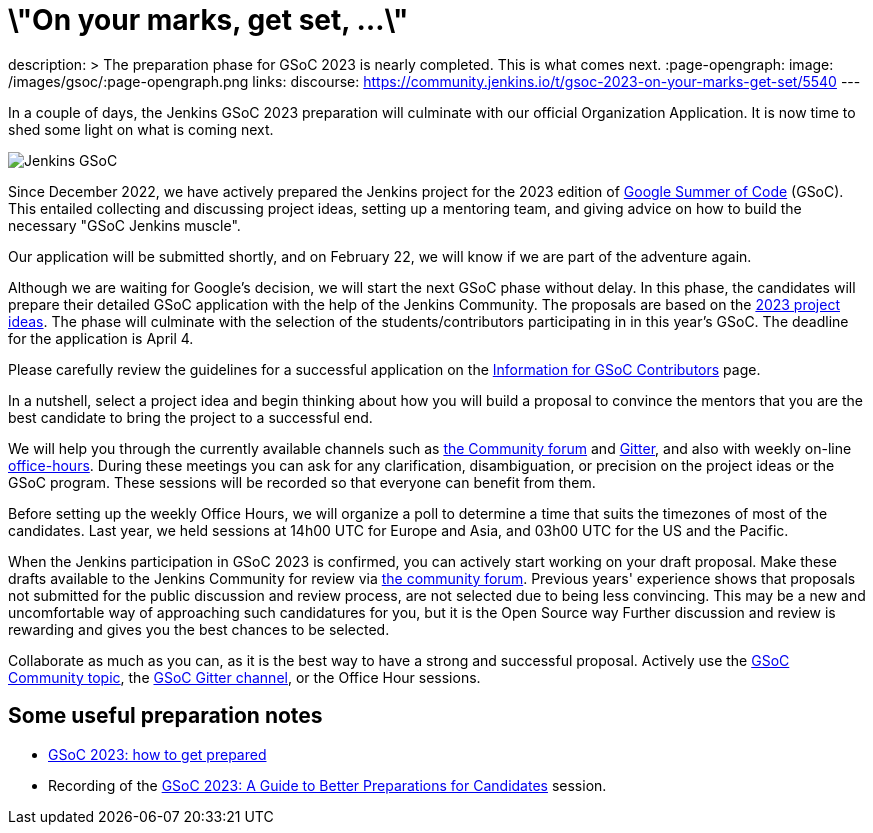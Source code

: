 = \"On your marks, get set, ...\"
:page-tags: gsoc, gsoc2023, community, events, developer

:page-author: jmMeessen
description: >
  The preparation phase for GSoC 2023 is nearly completed. This is what comes next.
:page-opengraph:
  image: /images/gsoc/:page-opengraph.png
links:
  discourse: https://community.jenkins.io/t/gsoc-2023-on-your-marks-get-set/5540
---

// image:/images/gsoc/jenkins-gsoc-logo_small.png[Jenkins GSoC, role=center, float=left]

In a couple of days, the Jenkins GSoC 2023 preparation will culminate with our official Organization Application.
It is now time to shed some light on what is coming next. 

image:/images/gsoc/:page-opengraph.png[Jenkins GSoC, role=center, float=center]

Since December 2022, we have actively prepared the Jenkins project for the 2023 edition of link:https://summerofcode.withgoogle.com/[Google Summer of Code] (GSoC). 
This entailed collecting and discussing project ideas, setting up a mentoring team, and giving advice on how to build the necessary "GSoC Jenkins muscle".

Our application will be submitted shortly, and on February 22, we will know if we are part of the adventure again.

Although we are waiting for Google's decision, we will start the next GSoC phase without delay.
In this phase, the candidates will prepare their detailed GSoC application with the help of the Jenkins Community.
The proposals are based on the link:/projects/gsoc/2023/project-ideas/[2023 project ideas].
The phase will culminate with the selection of the students/contributors participating in in this year's GSoC. 
The deadline for the application is April 4.

Please carefully review the guidelines for a successful application on the link:/projects/gsoc/students/[Information for GSoC Contributors] page.

In a nutshell, select a project idea and begin thinking about how you will build a proposal to convince the mentors that you are the best candidate to bring the project to a successful end.

We will help you through the currently available channels such as link:https://community.jenkins.io/[the Community forum] and link:https://app.gitter.im/#/room/#jenkinsci_gsoc-sig:gitter.im[Gitter], and also with weekly on-line link:/projects/gsoc/#office-hours[office-hours].
During these meetings you can ask for any clarification, disambiguation, or precision on the project ideas or the GSoC program.
These sessions will be recorded so that everyone can benefit from them.

Before setting up the weekly Office Hours, we will organize a poll to determine a time that suits the timezones of most of the candidates.
Last year, we held sessions at 14h00 UTC for Europe and Asia, and 03h00 UTC for the US and the Pacific.

When the Jenkins participation in GSoC 2023 is confirmed, you can actively start working on your draft proposal.
Make these drafts available to the Jenkins Community for review via link:https://community.jenkins.io[the community forum].
Previous years' experience shows that proposals not submitted for the public discussion and review process, are not selected due to being less convincing.
This may be a new and uncomfortable way of approaching such candidatures for you, but it is the Open Source way Further discussion and review is rewarding and gives you the best chances to be selected.     

Collaborate as much as you can, as it is the best way to have a strong and successful proposal. 
Actively use the link:https://community.jenkins.io/c/contributing/gsoc/6[GSoC Community topic], the link:https://app.gitter.im/#/room/#jenkinsci_gsoc-sig:gitter.im[GSoC Gitter channel], or the Office Hour sessions.

== Some useful preparation notes

* link:/blog/2022/11/23/get-prepared-for-gsoc/[GSoC 2023: how to get prepared ]
* Recording of the link:https://youtu.be/k_sTkGtTix8[GSoC 2023: A Guide to Better Preparations for Candidates] session.
